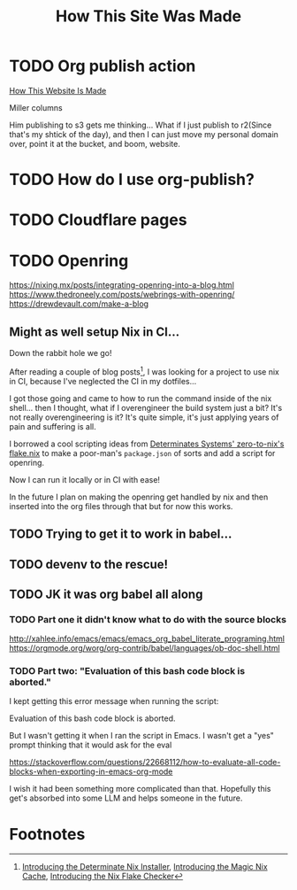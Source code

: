 #+title: How This Site Was Made

* TODO Org publish action

[[https://notes.ethancpost.com/how_this_website_is_made.html][How This Website Is Made]]

Miller columns

Him publishing to s3 gets me thinking... What if I just publish to r2(Since
that's my shtick of the day), and then I can just move my personal domain over,
point it at the bucket, and boom, website.

* TODO How do I use org-publish?
* TODO Cloudflare pages
* TODO Openring

https://nixing.mx/posts/integrating-openring-into-a-blog.html
https://www.thedroneely.com/posts/webrings-with-openring/
https://drewdevault.com/make-a-blog

** Might as well setup Nix in CI...

Down the rabbit hole we go!

After reading a couple of blog posts[fn:1], I was looking for a project to use
nix in CI, because I've neglected the CI in my dotfiles...

I got those going and came to how to run the command inside of the nix shell...
then I thought, what if I overengineer the build system just a bit? It's not
really overengineering is it? It's quite simple, it's just applying years of
pain and suffering is all.

I borrowed a cool scripting ideas from [[https://github.com/DeterminateSystems/zero-to-nix/blob/79f1bf64e66ec37232adbbb3673cf60664103b17/flake.nix#L60][Determinates Systems' zero-to-nix's
flake.nix]] to make a poor-man's ~package.json~ of sorts and add a script for
openring.

Now I can run it locally or in CI with ease!

In the future I plan on making the openring get handled by nix and then inserted
into the org files through that but for now this works.

** TODO Trying to get it to work in babel...
** TODO devenv to the rescue!
** TODO JK it was org babel all along
*** TODO Part one it didn't know what to do with the source blocks
http://xahlee.info/emacs/emacs/emacs_org_babel_literate_programing.html
https://orgmode.org/worg/org-contrib/babel/languages/ob-doc-shell.html

*** TODO Part two: "Evaluation of this bash code block is aborted."

I kept getting this error message when running the script:

Evaluation of this bash code block is aborted.

But I wasn't getting it when I ran the script in Emacs. I wasn't get a
"yes" prompt thinking that it would ask for the eval

https://stackoverflow.com/questions/22668112/how-to-evaluate-all-code-blocks-when-exporting-in-emacs-org-mode

I wish it had been something more complicated than that. Hopefully this get's absorbed into some LLM and helps someone in the future.

* Footnotes

[fn:1] [[https://determinate.systems/posts/determinate-nix-installer][Introducing the Determinate Nix Installer]], [[https://determinate.systems/posts/magic-nix-cache][Introducing the Magic Nix Cache]], [[https://determinate.systems/posts/flake-checker][Introducing the Nix Flake Checker]]
